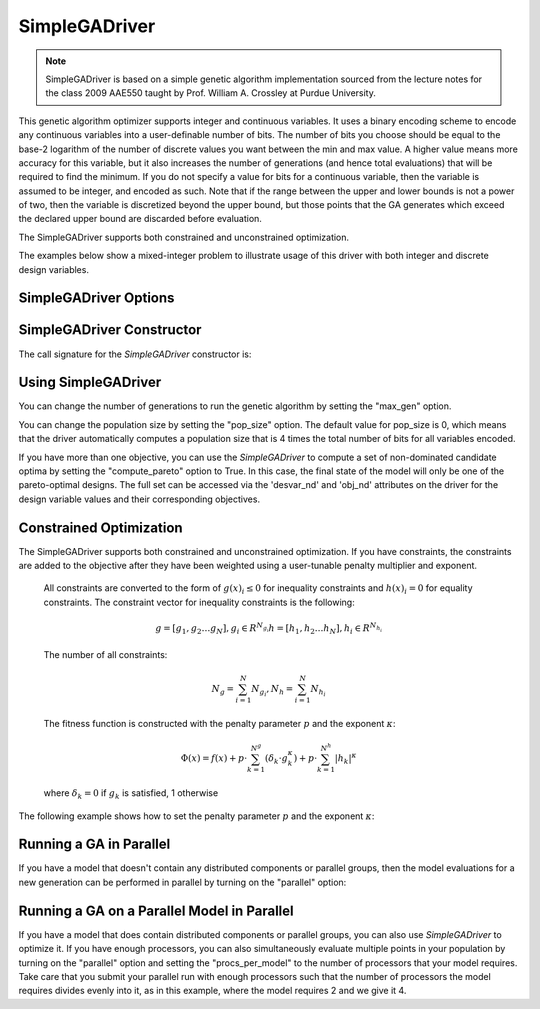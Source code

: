 
**************
SimpleGADriver
**************

.. note::
    SimpleGADriver is based on a simple genetic algorithm implementation sourced from the lecture
    notes for the class 2009 AAE550 taught by Prof. William A. Crossley at Purdue University.

This genetic algorithm optimizer supports integer and continuous variables.
It uses a binary encoding scheme to encode any continuous variables into a user-definable number of bits.
The number of bits you choose should be equal to the base-2 logarithm of the number of discrete values you
want between the min and max value.  A higher value means more accuracy for this variable, but it also increases
the number of generations (and hence total evaluations) that will be required to find the minimum. If you do not
specify a value for bits for a continuous variable, then the variable is assumed to be integer, and encoded as such.
Note that if the range between the upper and lower bounds is not a power of two, then the variable is discretized
beyond the upper bound, but those points that the GA generates which exceed the declared upper bound are discarded
before evaluation.

The SimpleGADriver supports both constrained and unconstrained optimization.

The examples below show a mixed-integer problem to illustrate usage of this driver with both integer and
discrete design variables.

.. embed-code::
    openmdao.drivers.tests.test_genetic_algorithm_driver.TestFeatureSimpleGA.test_basic
    :layout: interleave

SimpleGADriver Options
----------------------

.. embed-options::
    openmdao.drivers.genetic_algorithm_driver
    SimpleGADriver
    options

SimpleGADriver Constructor
--------------------------

The call signature for the `SimpleGADriver` constructor is:

.. automethod:: openmdao.drivers.genetic_algorithm_driver.SimpleGADriver.__init__
    :noindex:

Using SimpleGADriver
--------------------

You can change the number of generations to run the genetic algorithm by setting the "max_gen" option.

.. embed-code::
    openmdao.drivers.tests.test_genetic_algorithm_driver.TestFeatureSimpleGA.test_option_max_gen
    :layout: interleave

You can change the population size by setting the "pop_size" option. The default value for pop_size is 0,
which means that the driver automatically computes a population size that is 4 times the total number of
bits for all variables encoded.

.. embed-code::
    openmdao.drivers.tests.test_genetic_algorithm_driver.TestFeatureSimpleGA.test_option_pop_size
    :layout: interleave

If you have more than one objective, you can use the `SimpleGADriver` to compute a set of non-dominated
candidate optima by setting the "compute_pareto" option to True.  In this case, the final state of the
model will only be one of the pareto-optimal designs. The full set can be accessed via the 'desvar_nd' and
'obj_nd' attributes on the driver for the design variable values and their corresponding objectives.

.. embed-code::
    openmdao.drivers.tests.test_genetic_algorithm_driver.TestFeatureSimpleGA.test_pareto
    :layout: interleave

Constrained Optimization
------------------------

The SimpleGADriver supports both constrained and unconstrained optimization. If you have constraints,
the constraints are added to the objective after they have been weighted using a user-tunable
penalty multiplier and exponent.

        All constraints are converted to the form of :math:`g(x)_i \leq 0` for
        inequality constraints and :math:`h(x)_i = 0` for equality constraints.
        The constraint vector for inequality constraints is the following:

        .. math::

           g = [g_1, g_2  \dots g_N], g_i \in R^{N_{g_i}}
           h = [h_1, h_2  \dots h_N], h_i \in R^{N_{h_i}}

        The number of all constraints:

        .. math::

           N_g = \sum_{i=1}^N N_{g_i},  N_h = \sum_{i=1}^N N_{h_i}

        The fitness function is constructed with the penalty parameter :math:`p`
        and the exponent :math:`\kappa`:

        .. math::

           \Phi(x) = f(x) + p \cdot \sum_{k=1}^{N^g}(\delta_k \cdot g_k^{\kappa})
           + p \cdot \sum_{k=1}^{N^h}|h_k|^{\kappa}

        where :math:`\delta_k = 0` if :math:`g_k` is satisfied, 1 otherwise

The following example shows how to set the penalty parameter :math:`p` and the exponent :math:`\kappa`:

.. embed-code::
    openmdao.drivers.tests.test_genetic_algorithm_driver.TestFeatureSimpleGA.test_constrained_with_penalty
    :layout: code, output


Running a GA in Parallel
------------------------

If you have a model that doesn't contain any distributed components or parallel groups, then the model
evaluations for a new generation can be performed in parallel by turning on the "parallel" option:

.. embed-code::
    openmdao.drivers.tests.test_genetic_algorithm_driver.MPIFeatureTests.test_option_parallel
    :layout: interleave

Running a GA on a Parallel Model in Parallel
--------------------------------------------

If you have a model that does contain distributed components or parallel groups, you can also use
`SimpleGADriver` to optimize it. If you have enough processors, you can also simultaneously
evaluate multiple points in your population by turning on the "parallel" option and setting the
"procs_per_model" to the number of processors that your model requires. Take care that you submit
your parallel run with enough processors such that the number of processors the model requires
divides evenly into it, as in this example, where the model requires 2 and we give it 4.

.. embed-code::
    openmdao.drivers.tests.test_genetic_algorithm_driver.MPIFeatureTests4.test_option_procs_per_model
    :layout: interleave

.. tags:: Driver, Optimizer, Optimization
